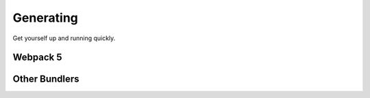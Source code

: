 Generating
==========

Get yourself up and running quickly.


Webpack 5
---------



Other Bundlers
--------------

